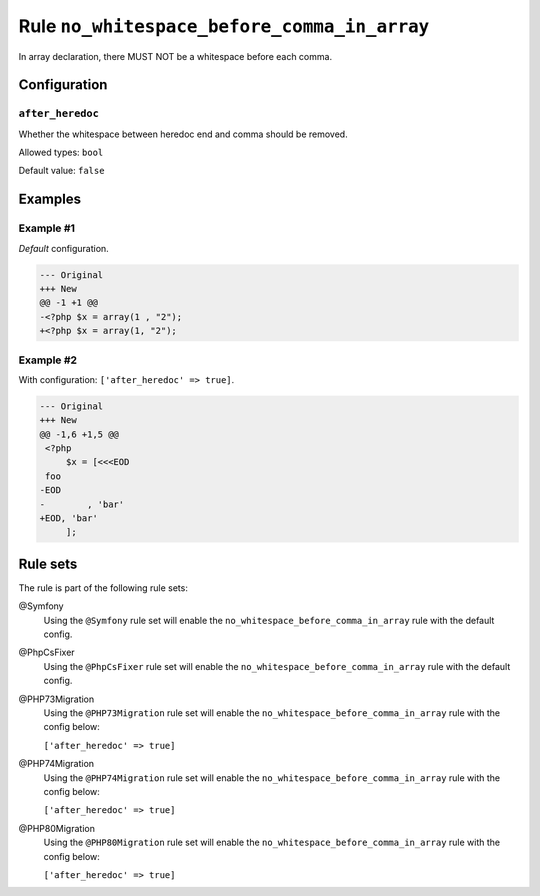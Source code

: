 ============================================
Rule ``no_whitespace_before_comma_in_array``
============================================

In array declaration, there MUST NOT be a whitespace before each comma.

Configuration
-------------

``after_heredoc``
~~~~~~~~~~~~~~~~~

Whether the whitespace between heredoc end and comma should be removed.

Allowed types: ``bool``

Default value: ``false``

Examples
--------

Example #1
~~~~~~~~~~

*Default* configuration.

.. code-block:: diff

   --- Original
   +++ New
   @@ -1 +1 @@
   -<?php $x = array(1 , "2");
   +<?php $x = array(1, "2");

Example #2
~~~~~~~~~~

With configuration: ``['after_heredoc' => true]``.

.. code-block:: diff

   --- Original
   +++ New
   @@ -1,6 +1,5 @@
    <?php
        $x = [<<<EOD
    foo
   -EOD
   -        , 'bar'
   +EOD, 'bar'
        ];

Rule sets
---------

The rule is part of the following rule sets:

@Symfony
  Using the ``@Symfony`` rule set will enable the ``no_whitespace_before_comma_in_array`` rule with the default config.

@PhpCsFixer
  Using the ``@PhpCsFixer`` rule set will enable the ``no_whitespace_before_comma_in_array`` rule with the default config.

@PHP73Migration
  Using the ``@PHP73Migration`` rule set will enable the ``no_whitespace_before_comma_in_array`` rule with the config below:

  ``['after_heredoc' => true]``

@PHP74Migration
  Using the ``@PHP74Migration`` rule set will enable the ``no_whitespace_before_comma_in_array`` rule with the config below:

  ``['after_heredoc' => true]``

@PHP80Migration
  Using the ``@PHP80Migration`` rule set will enable the ``no_whitespace_before_comma_in_array`` rule with the config below:

  ``['after_heredoc' => true]``
